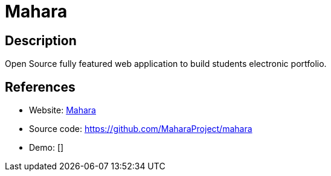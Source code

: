 = Mahara

:Name:          Mahara
:Language:      Mahara
:License:       GPL-3.0
:Topic:         Learning and Courses
:Category:      
:Subcategory:   

// END-OF-HEADER. DO NOT MODIFY OR DELETE THIS LINE

== Description

Open Source fully featured web application to build students electronic portfolio.

== References

* Website: https://mahara.org/[Mahara]
* Source code: https://github.com/MaharaProject/mahara[https://github.com/MaharaProject/mahara]
* Demo: []
